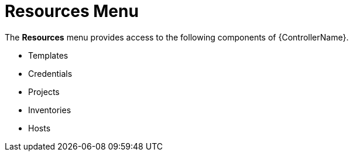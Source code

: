 [id="con-controller-resources"]

= Resources Menu

The *Resources* menu provides access to the following components of {ControllerName}.

* Templates
* Credentials
* Projects
* Inventories
* Hosts